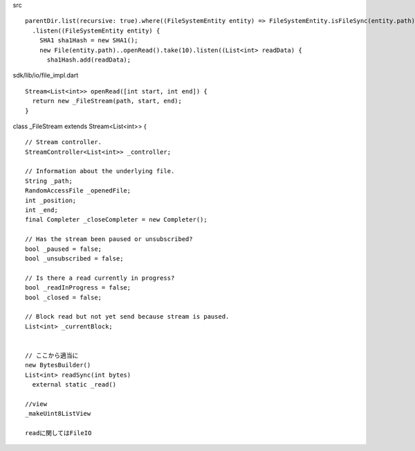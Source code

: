 
src ::

  parentDir.list(recursive: true).where((FileSystemEntity entity) => FileSystemEntity.isFileSync(entity.path))
    .listen((FileSystemEntity entity) {
      SHA1 sha1Hash = new SHA1();
      new File(entity.path)..openRead().take(10).listen((List<int> readData) {
        sha1Hash.add(readData);


sdk/lib/io/file_impl.dart ::

  Stream<List<int>> openRead([int start, int end]) {
    return new _FileStream(path, start, end);
  }

class _FileStream extends Stream<List<int>> { ::

  // Stream controller.
  StreamController<List<int>> _controller;

  // Information about the underlying file.
  String _path;
  RandomAccessFile _openedFile;
  int _position;
  int _end;
  final Completer _closeCompleter = new Completer();

  // Has the stream been paused or unsubscribed?
  bool _paused = false;
  bool _unsubscribed = false;

  // Is there a read currently in progress?
  bool _readInProgress = false;
  bool _closed = false;

  // Block read but not yet send because stream is paused.
  List<int> _currentBlock;


  // ここから適当に
  new BytesBuilder()
  List<int> readSync(int bytes)
    external static _read()

  //view
  _makeUint8ListView

  readに関してはFileIO




